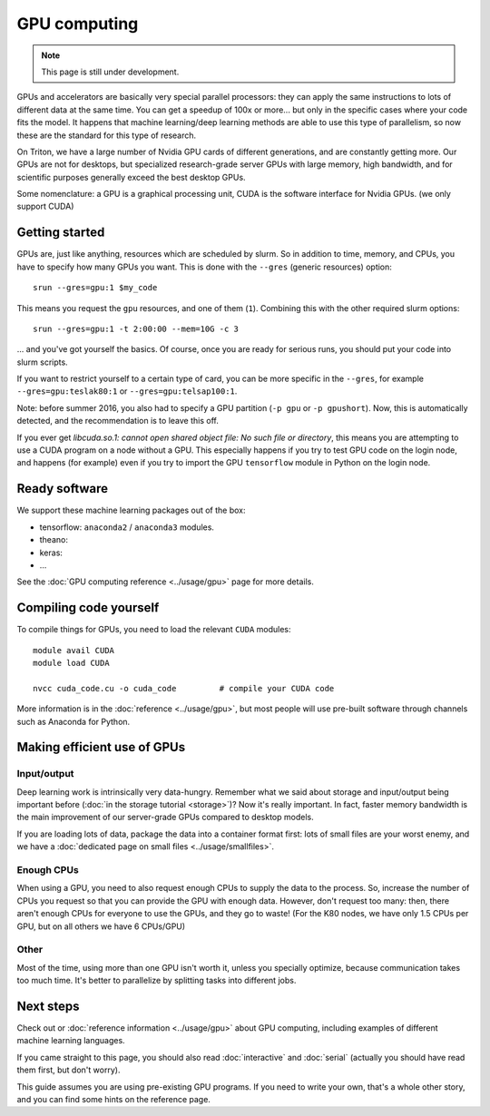 =============
GPU computing
=============

.. note::

   This page is still under development.

.. highlight:: bash

GPUs and accelerators are basically very special parallel processors:
they can apply the same instructions to lots of different data at the
same time.  You can get a speedup of 100x or more... but only in the
specific cases where your code fits the model.  It happens that
machine learning/deep learning methods are able to use this type of
parallelism, so now these are the standard for this type of research.

On Triton, we have a large number of Nvidia GPU cards of different
generations, and are constantly getting more.  Our GPUs are not for
desktops, but specialized research-grade server GPUs with large
memory, high bandwidth, and for scientific purposes generally
exceed the best desktop GPUs.

Some nomenclature: a GPU is a graphical processing unit, CUDA is the
software interface for Nvidia GPUs.  (we only support CUDA)



Getting started
---------------

GPUs are, just like anything, resources which are scheduled by slurm.
So in addition to time, memory, and CPUs, you have to specify how many
GPUs you want.  This is done with the ``--gres`` (generic resources)
option::

  srun --gres=gpu:1 $my_code

This means you request the ``gpu`` resources, and one of them
(``1``).  Combining this with the other required slurm options::

  srun --gres=gpu:1 -t 2:00:00 --mem=10G -c 3

... and you've got yourself the basics.  Of course, once you are ready
for serious runs, you should put your code into slurm scripts.

If you want to restrict yourself to a certain type of card, you can be
more specific in the ``--gres``, for example ``--gres=gpu:teslak80:1``
or ``--gres=gpu:telsap100:1``.


Note: before summer 2016, you also had to specify a GPU partition
(``-p gpu`` or ``-p gpushort``).  Now, this is automatically detected,
and the recommendation is to leave this off.

If you ever get `libcuda.so.1: cannot open shared object file: No such
file or directory`, this means you are attempting to use a CUDA
program on a node without a GPU.  This especially happens if you try
to test GPU code on the login node, and happens (for example) even if
you try to import the GPU ``tensorflow`` module in Python on the login
node.



Ready software
--------------

We support these machine learning packages out of the box:

* tensorflow: ``anaconda2`` / ``anaconda3`` modules.
* theano:
* keras:
* ...

See the :doc:`GPU computing reference <../usage/gpu>` page for more
details.




Compiling code yourself
-----------------------

To compile things for GPUs, you need to load the relevant ``CUDA``
modules::

  module avail CUDA
  module load CUDA

  nvcc cuda_code.cu -o cuda_code         # compile your CUDA code

More information is in the :doc:`reference <../usage/gpu>`, but most
people will use pre-built software through channels such as Anaconda
for Python.




Making efficient use of GPUs
----------------------------

Input/output
~~~~~~~~~~~~

Deep learning work is intrinsically very data-hungry.  Remember what
we said about storage and input/output being important before
(:doc:`in the storage tutorial <storage>`)?  Now
it's really important.  In fact, faster memory bandwidth is the main
improvement of our server-grade GPUs compared to desktop models.

If you are loading lots of data, package the data into a container
format first: lots of small files are your worst enemy, and we have a
:doc:`dedicated page on small files <../usage/smallfiles>`.

Enough CPUs
~~~~~~~~~~~

When using a GPU, you need to also request enough CPUs to supply the
data to the process.  So, increase the number of CPUs you request so
that you can provide the GPU with enough data.  However, don't request
too many: then, there aren't enough CPUs for everyone to use the GPUs,
and they go to waste!  (For the K80 nodes, we have only 1.5 CPUs per
GPU, but on all others we have 6 CPUs/GPU)

Other
~~~~~

Most of the time, using more than one GPU isn't worth it, unless you
specially optimize, because communication takes too much time.  It's
better to parallelize by splitting tasks into different jobs.




Next steps
----------

Check out or :doc:`reference information <../usage/gpu>` about GPU
computing, including examples of different machine learning languages.

If you came straight to this page, you should also read
:doc:`interactive` and :doc:`serial` (actually you should have read
them first, but don't worry).

This guide assumes you are using pre-existing GPU programs.  If you
need to write your own, that's a whole other story, and you can find
some hints on the reference page.

